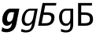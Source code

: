 SplineFontDB: 1.0
FontName: NumberPoints
FullName: Number Points
FamilyName: NumberPoints
Weight: Medium
Copyright: Created by George Williams with FontForge 1.0 (http://fontforge.sf.net)
Comments: 2006-2-13: Created.
Version: 001.000
ItalicAngle: 0
UnderlinePosition: -100
UnderlineWidth: 50
Ascent: 1638
Descent: 410
Order2: 1
XUID: [1021 158 1647201962 12186758]
OS2TypoAscent: 0
OS2TypoAOffset: 1
OS2TypoDescent: 0
OS2TypoDOffset: 1
OS2TypoLinegap: 0
OS2WinAscent: 0
OS2WinAOffset: 1
OS2WinDescent: 0
OS2WinDOffset: 1
HheadAscent: 0
HheadAOffset: 1
HheadDescent: 0
HheadDOffset: 1
OS2Vendor: 'PfEd'
ScriptLang: 1
 1 hebr 1 dflt 
Encoding: UnicodeBmp
UnicodeInterp: none
NameList: Adobe Glyph List
DisplaySize: -36
AntiAlias: 1
FitToEm: 1
WinInfo: 0 16 4
BeginChars: 65537 8
StartChar: .notdef
Encoding: 0 0 0
Width: 1167
Flags: HW
TeX: 117 0 0 0
Fore
153.2 -362 m 1,0,-1
 153.2 1444 l 1,1,-1
 1074.8 1444 l 1,2,-1
 1074.8 -362 l 1,3,-1
 153.2 -362 l 1,0,-1
256.7 -248 m 1,4,-1
 972.2 -248 l 1,5,-1
 972.2 1329 l 1,6,-1
 256.7 1329 l 1,7,-1
 256.7 -248 l 1,4,-1
EndSplineSet
EndChar
StartChar: uniFFFFFFFF
Encoding: 65536 -1 1
Width: 1233
Flags: HW
TeX: 117 0 0 0
Fore
936.901 569 m 1,0,1
 1019.12 992 l 1
 754.931 991 l 1,3,4
 619.931 991 619.931 991 528.034 883.5 c 128,-1,5
 436.139 776 436.139 776 395.901 569 c 128,-1,7
 355.665 362 355.665 362 406.075 253.5 c 128,-1,8
 456.484 145 456.484 145 592.484 145 c 0,9,10
 719.484 145 719.484 145 808.172 254 c 128,-1,11
 896.859 363 896.859 363 936.901 569 c 1,0,1
1024.29 72 m 2,12,13
 975.311 -180 975.311 -180 831.042 -310 c 128,-1,14
 686.772 -440 686.772 -440 455.772 -440 c 0,15,16
 379.772 -440 379.772 -440 299.493 -426 c 128,-1,17
 219.215 -412 219.215 -412 141.463 -385 c 1,18,-1
 176.84 -203 l 1,19,20
 265.898 -249 265.898 -249 341.622 -271 c 128,-1,21
 417.346 -293 417.346 -293 484.346 -293 c 0,22,23
 633.346 -293 633.346 -293 717.091 -212 c 128,-1,24
 800.836 -131 800.836 -131 835.047 45 c 2,25,-1
 836.602 53 l 1,26,-1
 860.899 178 l 1,27,28
 798.627 84 798.627 84 713.686 38 c 128,-1,29
 628.744 -8 628.744 -8 519.744 -8 c 0,30,31
 323.744 -8 323.744 -8 237.262 149 c 128,-1,32
 150.78 306 150.78 306 201.901 569 c 0,33,34
 246.04 796.072 246.04 796.072 394.71 959 c 0
 537.971 1116 537.971 1116 738.228 1116 c 2,36,37
 1227.23 1116 l 1,41,-1
 1024.29 72 l 2,12,13
EndSplineSet
LCarets: 0 65535 '    ' 1 0 
Ligature: 1 0 'liga' uniFFFF uniFFFF
EndChar
StartChar: space
Encoding: 32 32 2
Width: 1396
Flags: HW
TeX: 115 0 0 0
Fore
891.315 190 m 1,0,1
 807.571 92 807.571 92 719.424 46 c 128,-1,2
 631.276 0 631.276 0 525.977 0 c 0,3,4
 341.477 0 341.477 0 249.129 161.5 c 128,-1,5
 156.782 323 156.782 323 200.519 573 c 0,6,7
 240.055 799 240.055 799 388.733 959.5 c 128,-1,8
 537.411 1120 537.411 1120 721.911 1120 c 2,9,10
 1054.01 1120 l 1,13,-1
 1378.01 1120 l 1,14,-1
 1201.84 113 l 2,15,16
 1154.61 -157 1154.61 -157 976.23 -299.5 c 128,-1,17
 797.852 -442 797.852 -442 506.252 -442 c 0,18,19
 411.752 -442 411.752 -442 326.351 -426 c 128,-1,20
 240.95 -410 240.95 -410 157.623 -377 c 1,21,-1
 206.432 -98 l 1,22,23
 281.586 -152 281.586 -152 357.949 -178.5 c 128,-1,24
 434.312 -205 434.312 -205 516.213 -205 c 0,25,26
 674.613 -205 674.613 -205 761.884 -128 c 128,-1,27
 849.153 -51 849.153 -51 877.845 113 c 2,28,-1
 891.315 190 l 1,0,1
800.851 887 m 1,29,30
 700.95 887 700.95 887 630.805 805 c 128,-1,31
 560.659 723 560.659 723 534.418 573 c 0,32,33
 507.478 419 507.478 419 547.57 339.5 c 128,-1,34
 587.661 260 587.661 260 691.161 260 c 0,35,36
 791.961 260 791.961 260 862.106 342 c 128,-1,37
 932.251 424 932.251 424 958.318 573 c 1,38,39
 1013.25 887 l 129,-1,40
 800.851 887 l 1,29,30
EndSplineSet
EndChar
StartChar: exclam
Encoding: 33 33 3
Width: 1233
Flags: HW
TeX: 101 0 0 0
Fore
783.482 190 m 1,0,1
 703.433 92 703.433 92 621.491 46 c 128,-1,2
 539.55 0 539.55 0 444.55 0 c 0,3,4
 275.55 0 275.55 0 198.04 162 c 128,-1,5
 119.335 323 119.335 323 167.93 573 c 0,6,7
 211.86 799 211.86 799 353.155 960 c 128,-1,8
 493.256 1120 493.256 1120 662.256 1120 c 2,9,10
 964.256 1120 l 1,13,-1
 1259.26 1120 l 1,14,-1
 1063.51 113 l 2,15,16
 1014.14 -141 1014.14 -141 847.346 -284 c 128,-1,17
 679.744 -426 679.744 -426 413.744 -426 c 0,18,19
 327.744 -426 327.744 -426 250.854 -410 c 128,-1,20
 172.964 -394 172.964 -394 98.3789 -361 c 1,21,-1
 149.501 -98 l 1,22,23
 216.004 -152 216.004 -152 284.95 -178 c 128,-1,24
 353.702 -205 353.702 -205 427.702 -205 c 0,25,26
 572.702 -205 572.702 -205 654.669 -128 c 128,-1,27
 736.637 -51 736.637 -51 768.515 113 c 2,28,-1
 783.482 190 l 1,0,1
725.966 887 m 1,29,30
 634.966 887 634.966 887 568.026 805 c 128,-1,31
 501.087 723 501.087 723 471.93 573 c 0,32,33
 441.995 419 441.995 419 475.64 340 c 128,-1,34
 509.089 260 509.089 260 604.089 260 c 0,35,36
 695.089 260 695.089 260 762.028 342 c 128,-1,37
 828.967 424 828.967 424 857.93 573 c 1,38,39
 918.966 887 l 129,-1,40
 725.966 887 l 1,29,30
EndSplineSet
EndChar
StartChar: quotedbl
Encoding: 34 34 4
Width: 1233
Flags: HW
TeX: 113 0 0 0
Fore
936.901 569 m 1,0,1
 1019.12 992 l 129,-1,2
 754.931 991 l 1,3,4
 619.931 991 619.931 991 528.034 883.5 c 128,-1,5
 436.139 776 436.139 776 395.901 569 c 0,6,7
 355.665 362 355.665 362 406.075 253.5 c 128,-1,8
 456.484 145 456.484 145 592.484 145 c 0,9,10
 719.484 145 719.484 145 808.172 254 c 128,-1,11
 896.859 363 896.859 363 936.901 569 c 1,0,1
1024.29 72 m 2,12,13
 975.311 -180 975.311 -180 831.042 -310 c 128,-1,14
 686.772 -440 686.772 -440 455.772 -440 c 0,15,16
 379.772 -440 379.772 -440 299.493 -426 c 128,-1,17
 219.215 -412 219.215 -412 141.463 -385 c 1,18,-1
 176.84 -203 l 1,19,20
 265.898 -249 265.898 -249 341.622 -271 c 128,-1,21
 417.346 -293 417.346 -293 484.346 -293 c 0,22,23
 633.346 -293 633.346 -293 717.091 -212 c 128,-1,24
 800.836 -131 800.836 -131 835.047 45 c 2,25,-1
 836.602 53 l 1,26,-1
 860.899 178 l 1,27,28
 798.627 84 798.627 84 713.686 38 c 128,-1,29
 628.744 -8 628.744 -8 519.744 -8 c 0,30,31
 323.744 -8 323.744 -8 237.262 149 c 128,-1,32
 150.78 306 150.78 306 201.901 569 c 0,33,34
 246.04 796.072 246.04 796.072 394.71 959 c 128,-1,35
 537.971 1116 537.971 1116 738.228 1116 c 2,36,37
 1227.23 1116 l 1,41,-1
 1024.29 72 l 2,12,13
EndSplineSet
EndChar
StartChar: numbersign
Encoding: 35 35 5
Width: 1233
Flags: HW
TeX: 110 0 0 0
Fore
362.488 713 m 1,0,-1
 256.162 166 l 1,1,-1
 495.162 166 l 2,2,3
 671.162 166 671.162 166 758.116 227.5 c 0,4,5
 845.071 289 845.071 289 872.479 430 c 0,6,7
 900.858 576 900.858 576 835.173 644.5 c 0,8,9
 769.488 713 769.488 713 601.488 713 c 2,10,-1
 362.488 713 l 1,0,-1
1180.84 1327 m 129,-1,-1
 481.838 1327 l 1,0,-1
 394.366 877 l 1,1,-1
 629.366 877 l 1,2,3
 1005.11 862.441 1005.11 862.441 1069.32 671 c 0,4,5
 1102.84 570.76 1102.84 570.76 1071.59 410 c 0,6,7
 1032.13 206.996 1032.13 206.996 879.014 103.5 c 0,8,9
 725.896 0 725.896 0 462.896 0 c 2,10,-1
 20.8955 0 l 1,11,-1
 311.104 1493 l 1,12,-1
 1213.1 1493 l 1,13,-1
 1180.84 1327 l 129,-1,-1
EndSplineSet
EndChar
StartChar: dollar
Encoding: 36 36 6
Width: 1233
Flags: HW
TeX: 100 0 0 0
Fore
892 569 m 1,0,1
 892 992 l 129,-1,2
 628 991 l 1,3,4
 493 991 493 991 422 883.5 c 128,-1,5
 351 776 351 776 351 569 c 0,6,7
 351 362 351 362 422.5 253.5 c 128,-1,8
 494 145 494 145 630 145 c 0,9,10
 757 145 757 145 824.5 254 c 128,-1,11
 892 363 892 363 892 569 c 1,0,1
1076 72 m 2,12,13
 1076 -180 1076 -180 957 -310 c 128,-1,14
 838 -440 838 -440 607 -440 c 0,15,16
 531 -440 531 -440 448 -426 c 128,-1,17
 365 -412 365 -412 282 -385 c 1,18,-1
 282 -203 l 1,19,20
 380 -249 380 -249 460 -271 c 128,-1,21
 540 -293 540 -293 607 -293 c 0,22,23
 756 -293 756 -293 824 -212 c 128,-1,24
 892 -131 892 -131 892 45 c 2,25,-1
 892 53 l 1,26,-1
 892 178 l 1,27,28
 848 84 848 84 772 38 c 128,-1,29
 696 -8 696 -8 587 -8 c 0,30,31
 391 -8 391 -8 274 149 c 128,-1,32
 157 306 157 306 157 569 c 0,33,34
 157 796.072 157 796.072 274 959 c 128,-1,35
 386.743 1116 386.743 1116 587 1116 c 2,36,37
 1076 1116 l 1,41,-1
 1076 72 l 2,12,13
EndSplineSet
EndChar
StartChar: percent
Encoding: 37 37 7
Width: 1233
Flags: HW
TeX: 112 0 0 0
Fore
369 713 m 1,0,-1
 369 166 l 1,1,-1
 608 166 l 2,2,3
 784 166 784 166 859 227.5 c 0,4,5
 934 289 934 289 934 430 c 0,6,7
 934 576 934 576 855 644.5 c 0,8,9
 776 713 776 713 608 713 c 2,10,-1
 369 713 l 1,0,-1
1068 1327 m 129,-1,-1
 369 1327 l 1,0,-1
 369 877 l 1,1,-1
 604 877 l 1,2,3
 982.571 862.441 982.571 862.441 1084 671 c 0,4,5
 1137 570.76 1137 570.76 1137 410 c 0,6,7
 1137 206.996 1137 206.996 1004 103.5 c 0,8,9
 871 0 871 0 608 0 c 2,10,-1
 166 0 l 1,11,-1
 166 1493 l 1,12,-1
 1068 1493 l 1,13,-1
 1068 1327 l 129,-1,-1
EndSplineSet
EndChar
EndChars
EndSplineFont
